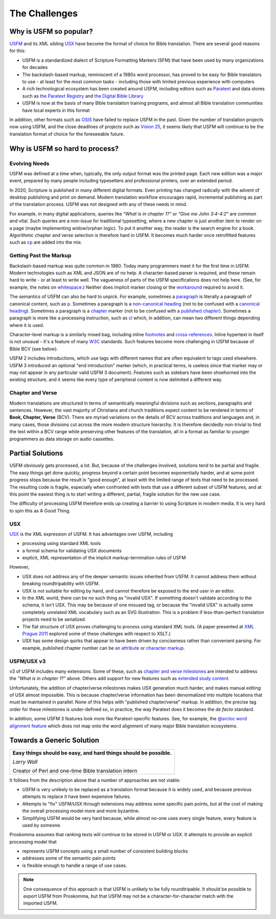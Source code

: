 .. _big-idea-challenges:

##############
The Challenges
##############

Why is USFM so popular?
=======================

`USFM <https://ubsicap.github.io/usfm/>`_ and its XML sibling `USX <https://ubsicap.github.io/usx/>`_ have become
the format of choice for Bible translation. There are several good reasons for this:

- USFM is a standardized dialect of Scripture Formatting Markers (SFM) that have been used by many organizations for decades
- The backslash-based markup, reminiscent of a 1980s word processor, has proved to be easy for Bible translators to use - at least for the most common tasks - including those with limited previous experience with computers
- A rich technological ecosystem has been created around USFM, including editors such as `Paratext <https://paratext.org/>`_ and data stores such as `the Paratext Registry <https://paratext.org/support/registry/>`_ and `the Digital Bible Library <https://thedigitalbiblelibrary.org>`_
- USFM is now at the basis of many Bible translation training programs, and almost all Bible translation communities have local experts in this format

In addition, other formats such as `OSIS <http://crosswire.org/osis/>`_ have failed to replace USFM in the past. Given the number of translation projects now using USFM, and the close deadlines of projects such as `Vision 25 <https://www.missionfrontiers.org/issue/article/bible-translation-as-we-approach-2025>`_, it seems likely that USFM will continue to be the translation format of choice for the foreseeable future.

Why is USFM so hard to process?
===============================

Evolving Needs
--------------

USFM was defined at a time when, typically, the only output format was the printed page. Each new edition was a major event, prepared by many people including typesetters and professional printers, over an extended period.

In 2020, Scripture is published in many different digital formats. Even printing has changed radically with the advent of desktop publishing and print on demand. Modern translation workflow encourages rapid, incremental publishing as part of the translation process. USFM was not designed with any of these needs in mind.

For example, in many digital applications, queries like *"What is in chapter 1?"* or *"Give me John 3:4-4:2"* are common and vital. Such queries are a non-issue for traditional typesetting, where a new chapter is just another item to render on a page (maybe implementing widow/orphan logic). To put it another way, the reader is the search engine for a book. Algorithmic chapter and verse selection is therefore hard in USFM. It becomes much harder once retrofitted features such as `\cp <https://ubsicap.github.io/usfm/chapters_verses/index.html#cp>`_ are added into the mix.

Getting Past the Markup
-----------------------

Backslash-based markup was quite common in 1980. Today many programmers meet it for the first time in USFM. Modern technologies such as XML and JSON are of no help. A character-based parser is required, and these remain hard to write - or at least to write well. The vagueness of parts of the USFM specifications does not help here. (See, for example, the notes on `whitespace <https://ubsicap.github.io/usfm/about/syntax.html#whitespace>`_.) Neither does implicit marker closing or the `workaround <https://ubsicap.github.io/usfm/characters/nesting.html>`_ required to avoid it.

The semantics of USFM can also be hard to unpick. For example, sometimes a `paragraph <https://ubsicap.github.io/usfm/paragraphs/index.html>`_ is literally a paragraph of canonical content, such as `\p <https://ubsicap.github.io/usfm/paragraphs/index.html#p>`_. Sometimes a paragraph is a `non-canonical heading <https://ubsicap.github.io/usfm/titles_headings/index.html#s>`_ (not to be confused with a `canonical heading <https://ubsicap.github.io/usfm/titles_headings/index.html#d>`_). Sometimes a paragraph is a `chapter <https://ubsicap.github.io/usfm/chapters_verses/index.html>`_ marker (not to be confused with a `published chapter <https://ubsicap.github.io/usfm/chapters_verses/index.html#cp>`_). Sometimes a paragraph is more like a processing instruction, such as `\cl <https://ubsicap.github.io/usfm/chapters_verses/index.html#cl>`_ which, in addition, can mean two different things depending where it is used.

Character-level markup is a similarly mixed bag, including inline `footnotes <https://ubsicap.github.io/usfm/notes_basic/fnotes.html>`_ and `cross-references <https://ubsicap.github.io/usfm/notes_basic/xrefs.html>`_. Inline hypertext in itself is not unusual - it's a feature of many `W3C <https://www.w3.org/>`_ standards. Such features become more challenging in USFM because of Bible BCV (see below).

USFM 2 includes introductions, which use tags with different names that are often equivalent to tags used elsewhere. USFM 3 introduced an optional "end introduction" marker (which, in practical terms, is useless since that marker may or may not appear in any particular valid USFM 3 document). Features such as sidebars have been shoehorned into the existing structure, and it seems like every type of peripheral content is now delimited a different way.

Chapter and Verse
-----------------

Modern translations are structured in terms of semantically meaningful divisions such as sections, paragraphs and sentences. However, the vast majority of Christians and church traditions expect content to be rendered in terms of **Book, Chapter, Verse** (BCV). There are myriad variations on the details of BCV across traditions and languages and, in many cases, those divisions cut across the more modern structure hierarchy. It is therefore decidedly non-trivial to find the text within a BCV range while preserving other features of the translation, all in a format as familiar to younger programmers as data storage on audio cassettes.

Partial Solutions
=================

USFM obviously gets processed, a lot. But, because of the challenges involved, solutions tend to be partial and fragile. The easy things get done quickly, progress beyond a certain point becomes exponentially harder, and at some point progress stops because the result is "good enough", at least with the limited range of texts that need to be processed. The resulting code is fragile, especially when confronted with texts that use a different subset of USFM features, and at this point the easiest thing is to start writing a different, partial, fragile solution for the new use case.

The difficulty of processing USFM therefore ends up creating a barrier to using Scripture in modern media. It is very hard to spin this as A Good Thing.

USX
---

`USX <https://ubsicap.github.io/usx/>`_ is the XML expression of USFM. It has advantages over USFM, including

- processing using standard XML tools

- a formal schema for validating USX documents

- explicit, XML representation of the implicit markup-termination rules of USFM

However,

- USX does not address any of the deeper semantic issues inherited from USFM. It cannot address them without breaking roundtripability with USFM.

- USX is not suitable for editing by hand, and cannot therefore be exposed to the end user in an editor.

- In the XML world, there can be no such thing as "invalid USX". If something doesn't validate according to the schema, it isn't USX. This may be because of one misused tag, or because the "invalid USX" is actually some completely unrelated XML vocabulary such as an SVG illustration. This is a problem if less-than-perfect translation projects need to be serialized.

- The flat structure of USX proves challenging to process using standard XML tools. (A paper presented at `XML Prague 2011 <https://www.youtube.com/watch?v=7s_y4rPv5MY>`_ explored some of these challenges with respect to XSLT.)

- USX has some design quirks that appear to have been driven by conciseness rather than convenient parsing. For example, published chapter number can be `an attribute <https://ubsicap.github.io/usx/elements.html#chapter>`_ or `character markup <https://ubsicap.github.io/usx/elements.html#char>`_.

USFM/USX v3
-----------

v3 of USFM includes many extensions. Some of these, such as `chapter and verse milestones <https://ubsicap.github.io/usx/elements.html#chapter>`_ are intended to address the *"What is in chapter 1?"* above. Others add support for new features such as `extended study content <https://ubsicap.github.io/usfm/notes_study/index.html>`_.

Unfortunately, the addition of chapter/verse milestones makes USX generation much harder, and makes manual editing of USX almost impossible. This is because chapter/verse information has been denormalized into multiple locations that must be maintained in parallel. None of this helps with "published chapter/verse" markup. In addition, the precise tag order for these milestones is under-defined so, in practice, the way Paratext does it becomes the *de facto* standard.

In addition, some USFM 3 features look more like Paratext-specific features. See, for example, the `@srcloc word alignment feature <https://ubsicap.github.io/usx/charstyles.html#usx-charstyle-w>`_ which does not map onto the word alignment of many major Bible translation ecosystems.

Towards a Generic Solution
==========================

+---------------------------------------------------------------------------------------------------------------------+
| **Easy things should be easy, and hard things should be possible.**                                                 |
|                                                                                                                     |
| *Larry Wall*                                                                                                        |
|                                                                                                                     |
| Creator of Perl and one-time Bible translation intern                                                               |
+---------------------------------------------------------------------------------------------------------------------+

It follows from the description above that a number of approaches are not viable:

- USFM is very unlikely to be replaced as a translation format because it is widely used, and because previous attempts to replace it have been expensive failures.

- Attempts to "fix" USFM/USX through extensions may address some specific pain points, but at the cost of making the overall processing model more and more byzantine.

- Simplifying USFM would be very hard because, while almost no-one uses every single feature, every feature is used by someone.

Proskomma assumes that ranking texts will continue to be stored in USFM or USX. It attempts to provide an explicit processing model that

- represents USFM concepts using a small number of consistent building blocks

- addresses some of the semantic pain points

- is flexible enough to handle a range of use cases.

.. note::
   One consequence of this approach is that USFM is unlikely to be fully roundtripable. It should be possible to export USFM from Proskomma, but that USFM may not be a character-for-character match with the imported USFM.